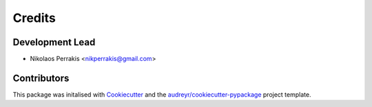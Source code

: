 =======
Credits
=======

Development Lead
----------------

* Nikolaos Perrakis <nikperrakis@gmail.com>

Contributors
------------

This package was initalised with Cookiecutter_ and the `audreyr/cookiecutter-pypackage`_ project template.

.. _Cookiecutter: https://github.com/audreyr/cookiecutter
.. _`audreyr/cookiecutter-pypackage`: https://github.com/audreyr/cookiecutter-pypackage
